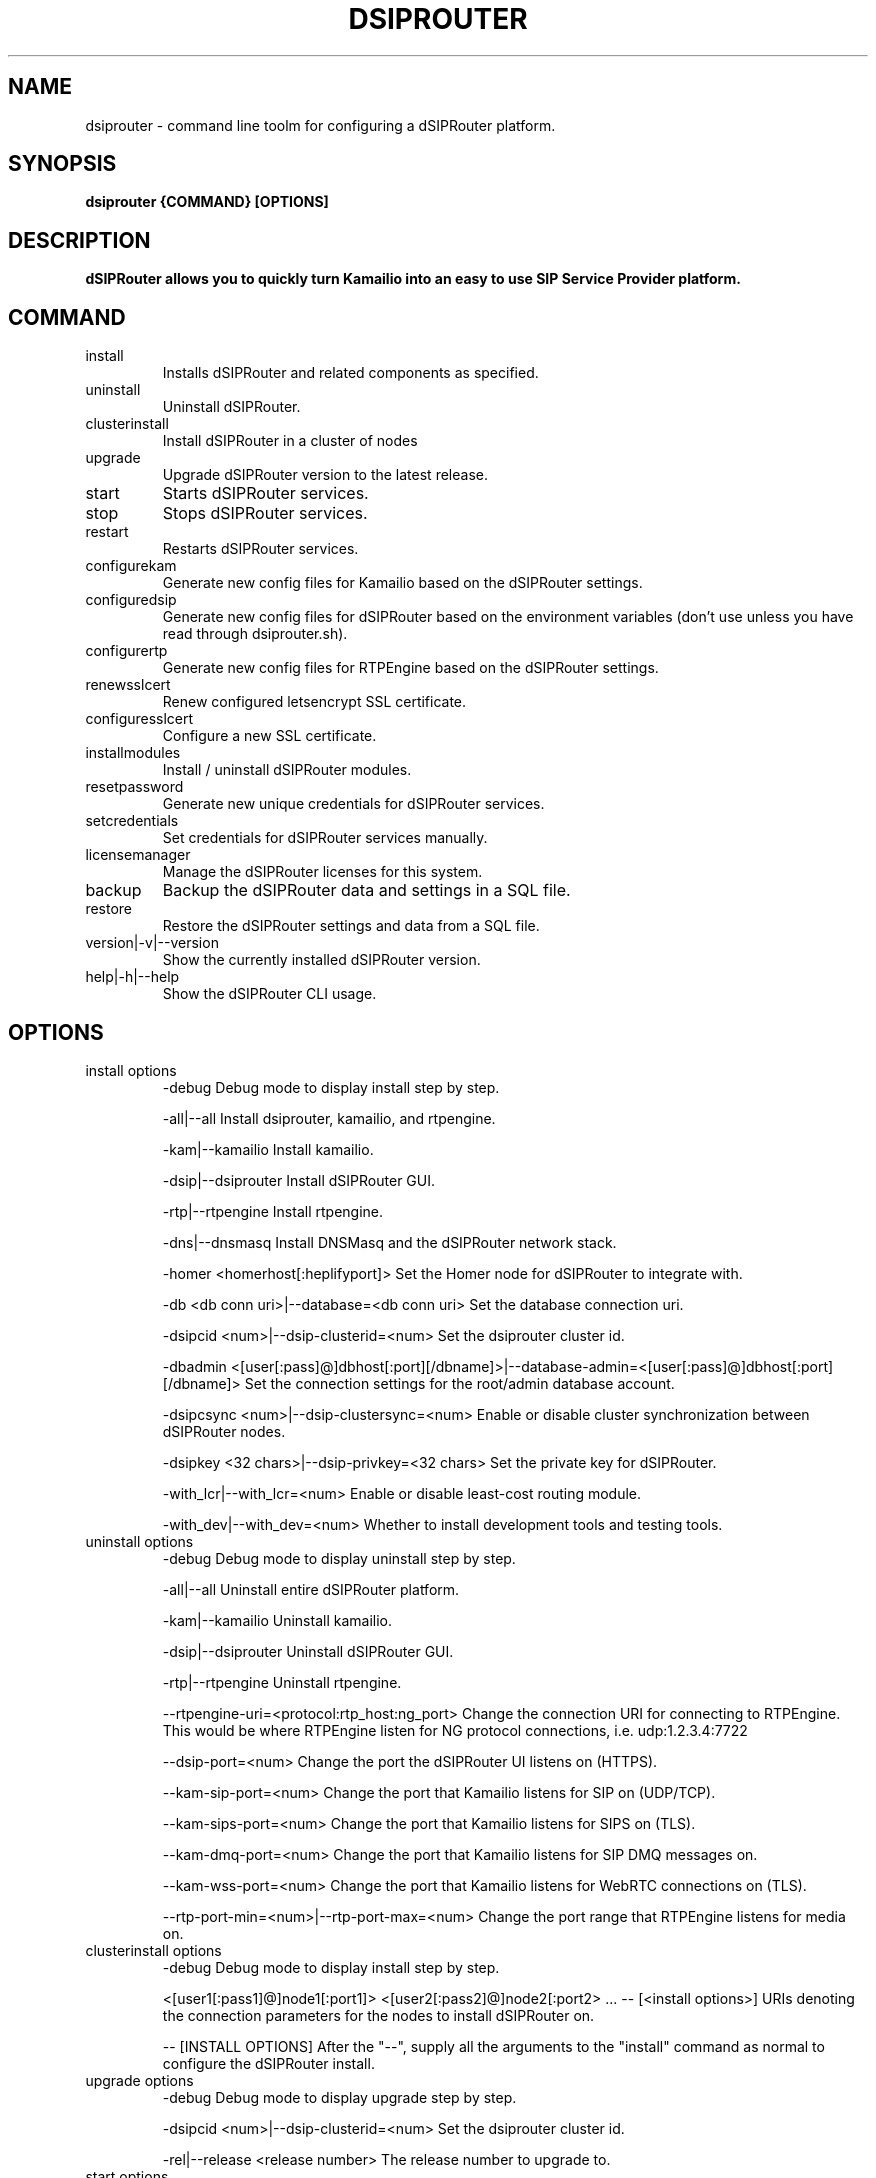.\" Process this file with
.\" groff -man -Tascii dsiprouter.1
.\"
.TH DSIPROUTER 1 "SEPTEMBER 2022" Linux "User Manuals"

.SH NAME
dsiprouter \- command line toolm for configuring a dSIPRouter platform.

.SH SYNOPSIS
.B dsiprouter {COMMAND} [OPTIONS]

.SH DESCRIPTION
.B dSIPRouter allows you to quickly turn Kamailio into an easy to use SIP Service Provider platform.

.SH COMMAND
.IP install
Installs dSIPRouter and related components as specified.
.IP uninstall
Uninstall dSIPRouter.
.IP clusterinstall
Install dSIPRouter in a cluster of nodes
.IP upgrade
Upgrade dSIPRouter version to the latest release.
.IP start
Starts dSIPRouter services.
.IP stop
Stops dSIPRouter services.
.IP restart
Restarts dSIPRouter services.
.IP configurekam
Generate new config files for Kamailio based on the dSIPRouter settings.
.IP configuredsip
Generate new config files for dSIPRouter based on the environment variables (don't use unless you have read through dsiprouter.sh).
.IP configurertp
Generate new config files for RTPEngine based on the dSIPRouter settings.
.IP renewsslcert
Renew configured letsencrypt SSL certificate.
.IP configuresslcert
Configure a new SSL certificate.
.IP installmodules
Install / uninstall dSIPRouter modules.
.IP resetpassword
Generate new unique credentials for dSIPRouter services.
.IP setcredentials
Set credentials for dSIPRouter services manually.
.IP licensemanager
Manage the dSIPRouter licenses for this system.
.IP backup
Backup the dSIPRouter data and settings in a SQL file.
.IP restore
Restore the dSIPRouter settings and data from a SQL file.
.IP version|-v|--version
Show the currently installed dSIPRouter version.
.IP help|-h|--help
Show the dSIPRouter CLI usage.

.SH OPTIONS
.IP "install options"
-debug
Debug mode to display install step by step.

-all|--all
Install dsiprouter, kamailio, and rtpengine.

-kam|--kamailio
Install kamailio.

-dsip|--dsiprouter
Install dSIPRouter GUI.

-rtp|--rtpengine
Install rtpengine.

-dns|--dnsmasq
Install DNSMasq and the dSIPRouter network stack.

-homer <homerhost[:heplifyport]>
Set the Homer node for dSIPRouter to integrate with.

-db <db conn uri>|--database=<db conn uri>
Set the database connection uri.

-dsipcid <num>|--dsip-clusterid=<num>
Set the dsiprouter cluster id.

-dbadmin <[user[:pass]@]dbhost[:port][/dbname]>|--database-admin=<[user[:pass]@]dbhost[:port][/dbname]>
Set the connection settings for the root/admin database account.

-dsipcsync <num>|--dsip-clustersync=<num>
Enable or disable cluster synchronization between dSIPRouter nodes.

-dsipkey <32 chars>|--dsip-privkey=<32 chars>
Set the private key for dSIPRouter.

-with_lcr|--with_lcr=<num>
Enable or disable least-cost routing module.

-with_dev|--with_dev=<num>
Whether to install development tools and testing tools.

.IP "uninstall options"
-debug
Debug mode to display uninstall step by step.

-all|--all
Uninstall entire dSIPRouter platform.

-kam|--kamailio
Uninstall kamailio.

-dsip|--dsiprouter
Uninstall dSIPRouter GUI.

-rtp|--rtpengine
Uninstall rtpengine.

--rtpengine-uri=<protocol:rtp_host:ng_port>
Change the connection URI for connecting to RTPEngine.
This would be where RTPEngine listen for NG protocol connections, i.e. udp:1.2.3.4:7722

--dsip-port=<num>
Change the port the dSIPRouter UI listens on (HTTPS).

--kam-sip-port=<num>
Change the port that Kamailio listens for SIP on (UDP/TCP).

--kam-sips-port=<num>
Change the port that Kamailio listens for SIPS on (TLS).

--kam-dmq-port=<num>
Change the port that Kamailio listens for SIP DMQ messages on.

--kam-wss-port=<num>
Change the port that Kamailio listens for WebRTC connections on (TLS).

--rtp-port-min=<num>|--rtp-port-max=<num>
Change the port range that RTPEngine listens for media on.

.IP "clusterinstall options"
-debug
Debug mode to display install step by step.

<[user1[:pass1]@]node1[:port1]> <[user2[:pass2]@]node2[:port2> ... -- [<install options>]
URIs denoting the connection parameters for the nodes to install dSIPRouter on.

-- [INSTALL OPTIONS]
After the "--", supply all the arguments to the "install" command as normal to configure the dSIPRouter install.

.IP "upgrade options"
-debug
Debug mode to display upgrade step by step.

-dsipcid <num>|--dsip-clusterid=<num>
Set the dsiprouter cluster id.

-rel|--release <release number>
The release number to upgrade to.

.IP "start options"
-debug
Debug mode to display starting step by step.

-all|--all
Start all services.

-kam|--kamailio
Start kamailio.

-dsip|--dsiprouter
Start dsiprouter GUI.

-rtp|--rtpengine
Start rtpengine.

.IP "stop options"
-debug
Debug mode to display stopping step by step.

-all|--all
Stop all services.

-kam|--kamailio
Stop kamailio.

-dsip|--dsiprouter
Stop dsiprouter GUI.

-rtp|--rtpengine
Stop rtpengine.

.IP "restart options"
-debug
Debug mode to display restarting step by step.

-all|--all
Restart all services.

-kam|--kamailio
Restart kamailio.

-dsip|--dsiprouter
Restart dsiprouter.

-rtp|--rtpengine
Restart rtpengine.

.IP "configurekam options"
-debug
Show detailed info while configuring kamailio settings.

.IP "renewsslcert options"
-debug
Debug mode to display renewing ssl certificate step by step.

.IP "configuresslcert options"
-debug
Debug mode to display configuring ssl certificate step by step.

-f|--force
Remove previous SSL ceritificates and configs and configure new one.

.IP "installmodules options"
-debug
Debug mode to display installing modules step by step.

.IP "resetpassword options"
-debug
Debug mode to display resetting password step by step.

-all|--all
Used to reset all passwords.

-dc|--dsip-creds
Used to reset dsiprouter gui password.

-ac|--api-creds
Used to reset api password.

-kc|--kam-creds
Used to reset kamailio password.

-ic|--ipc-creds
Used to reset ipc password.

-fid|--force-instance-id
Force dSIPRouter to use the cloud instance ID as the GUI password.

.IP "setcredentials options"
-debug
Debug mode to display setting credentials step by step.

-dc <pass>|--dsip-creds=<pass>
Used to set dSIPRouter GUI username/password manually.

-ac <token>|--api-creds=<token>
Used to set the dSIPRouter API token manually.

-kc <pass>|--kam-creds=<pass>
Used to set kamalio username/password/host/port/database name manually.

-mc <pass>|--mail-creds=<pass>
Used to set email useername/password manually.

-ic <pass>|--ipc-creds=<pass>
Used to set the dSIPRouter IPC token manually.

-dac <[user[:pass]@]dbhost[:port][/dbname]>|--db-admin-creds=<[user[:pass]@]dbhost[:port][/dbname]>
Update the root/admin database connection settings.

-sc <key>|--session-creds=<key>
Used to set the key for the flask session manager manually.

.IP "licensemanager options"
-debug
Show detailed info while running the licensemanager sub-command.

-list
List all the licenses associated with this machine.


-retrieve <license_key or 'tag=<tag>'>
Get detailed information about the license(s) either by key or by tag.
To filter by tag the argument should be passed as "tag=THE_TAG_TO_FILTER_ON".
Similar filtering is done for options that support filtering by tag below.

-activate <license_key>
Associate and activate a license on this system.

-import <file containing keys>
Import a file contianing license keys.
The file should contain only license keys, one per line.

-clear
Remove all licenses associated with this machine.
Note that this should be run before decommissioning an dSIPRouter instance.
If the licenses are not cleared from the machine before de-provisioning then dOpenSource support staff will have to manually fix them.

-deactivate <license_key or 'tag=<tag>'>
Dissociate and deactivate a license that is currently installed on this system.

-check <license_key or 'tag=<tag>'
Check whether the license key(s) is valid and active on this machine.

.IP "backup options"
-debug
Show detailed info while running the backup sub-command.

-f <sql file>
Specify the path to output the backup file.

.IP "restore options"
-debug
Show detailed info while running the restore sub-command.

-f <sql file>
Specify the path to import the backup file from.

.SH BUGS
Report to Github Issues: https://github.com/dOpensource/dsiprouter.git

.SH AUTHOR
dOpenSource/dSIPRouter
